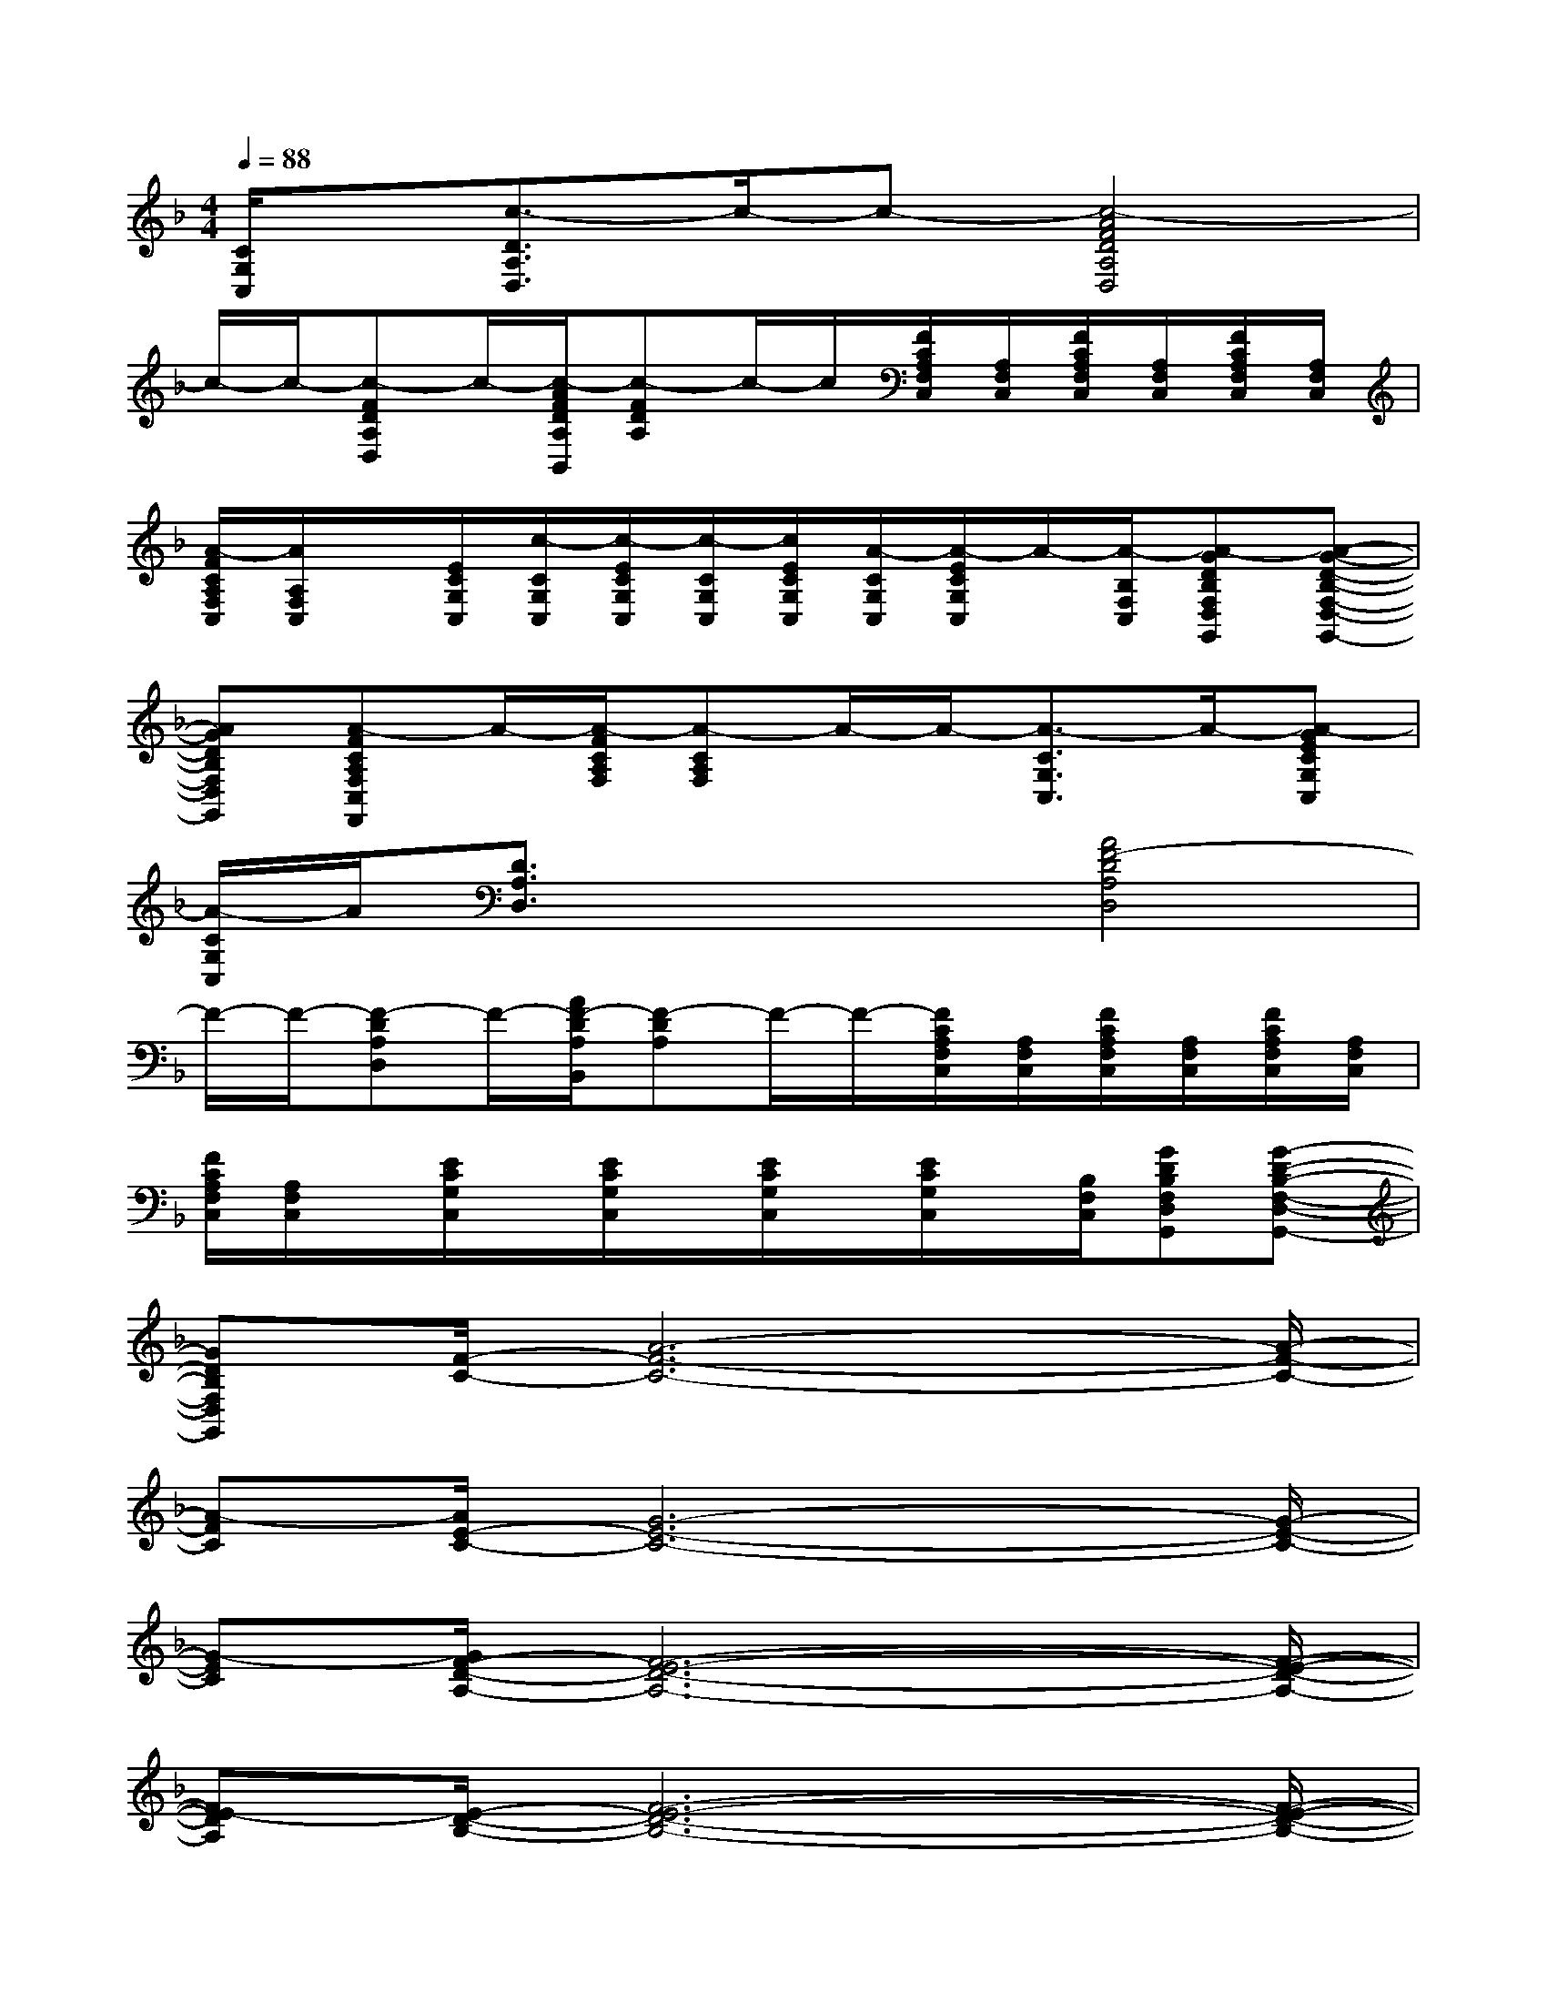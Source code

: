 X:1
T:
M:4/4
L:1/8
Q:1/4=88
K:F%1flats
V:1
[C/2G,/2C,/2]x/2[c3/2-D3/2A,3/2D,3/2]c/2-c-[c4-A4F4D4A,4D,4]|
c/2-c/2-[c-FDA,D,]c/2-[c/2-A/2F/2D/2A,/2B,,/2][c-FDA,]c/2-c/2[F/2C/2A,/2F,/2C,/2][A,/2F,/2C,/2][F/2C/2A,/2F,/2C,/2][A,/2F,/2C,/2][F/2C/2A,/2F,/2C,/2][A,/2F,/2C,/2]|
[A/2-F/2C/2A,/2F,/2C,/2][A/2A,/2F,/2C,/2]x/2[E/2C/2G,/2C,/2][c/2-C/2G,/2C,/2][c/2-E/2C/2G,/2C,/2][c/2-C/2G,/2C,/2][c/2E/2C/2G,/2C,/2][A/2-C/2G,/2C,/2][A/2-E/2C/2G,/2C,/2]A/2-[A/2-B,/2F,/2C,/2][A-GDB,F,D,G,,][A-G-D-B,-F,-D,-G,,-]|
[AGDB,F,D,G,,][A-FCA,F,C,F,,]A/2-[A/2-F/2C/2A,/2F,/2][A-CA,F,]A/2-A/2-[A3/2-C3/2G,3/2C,3/2]A/2-[A-GECG,C,]|
[A/2-C/2G,/2C,/2]A/2[D3/2A,3/2D,3/2]x/2x[A4F4-D4A,4D,4]|
F/2-F/2-[F-DA,D,]F/2-[A/2F/2-D/2A,/2B,,/2][F-DA,]F/2-F/2-[F/2C/2A,/2F,/2C,/2][A,/2F,/2C,/2][F/2C/2A,/2F,/2C,/2][A,/2F,/2C,/2][F/2C/2A,/2F,/2C,/2][A,/2F,/2C,/2]|
[F/2C/2A,/2F,/2C,/2][A,/2F,/2C,/2]x/2[E/2C/2G,/2C,/2]x/2[E/2C/2G,/2C,/2]x/2[E/2C/2G,/2C,/2]x/2[E/2C/2G,/2C,/2]x/2[B,/2F,/2C,/2][GDB,F,D,G,,][G-D-B,-F,-D,-G,,-]|
[GDB,F,D,G,,][F/2-C/2-][A6-F6-C6-][A/2-F/2-C/2-]|
[A-FC][A/2E/2-C/2-][G6-E6-C6-][G/2-E/2-C/2-]|
[G-EC][G/2F/2-D/2-A,/2-][F6-E6-D6-A,6-][F/2-E/2-D/2-A,/2-]|
[FE-DA,][E/2-D/2-B,/2-][F6-E6-D6-B,6-][F/2-E/2-D/2-B,/2-]|
[F-E-DB,][F/2-F/2E/2-C/2-][A6-F6-E6-C6-][A/2-F/2-E/2-C/2-]|
[A-FEC][A/2E/2-C/2-][G6-E6-C6-][G/2-E/2-C/2-]|
[G-EC]G/2x/2D-[F-D][FD-][F-D][FD-][FD]|
x[FDA,][E2D2A,2][F4D4B,4]|
x3A4-A-
